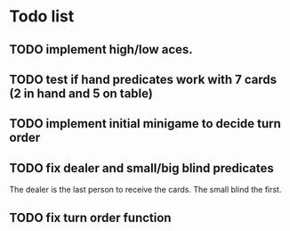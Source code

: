 * Todo list
** TODO implement high/low aces.
** TODO test if hand predicates work with 7 cards (2 in hand and 5 on table)
** TODO implement initial minigame to decide turn order
** TODO fix dealer and small/big blind predicates
   The dealer is the last person to receive the cards.
   The small blind the first.
** TODO fix turn order function

   
